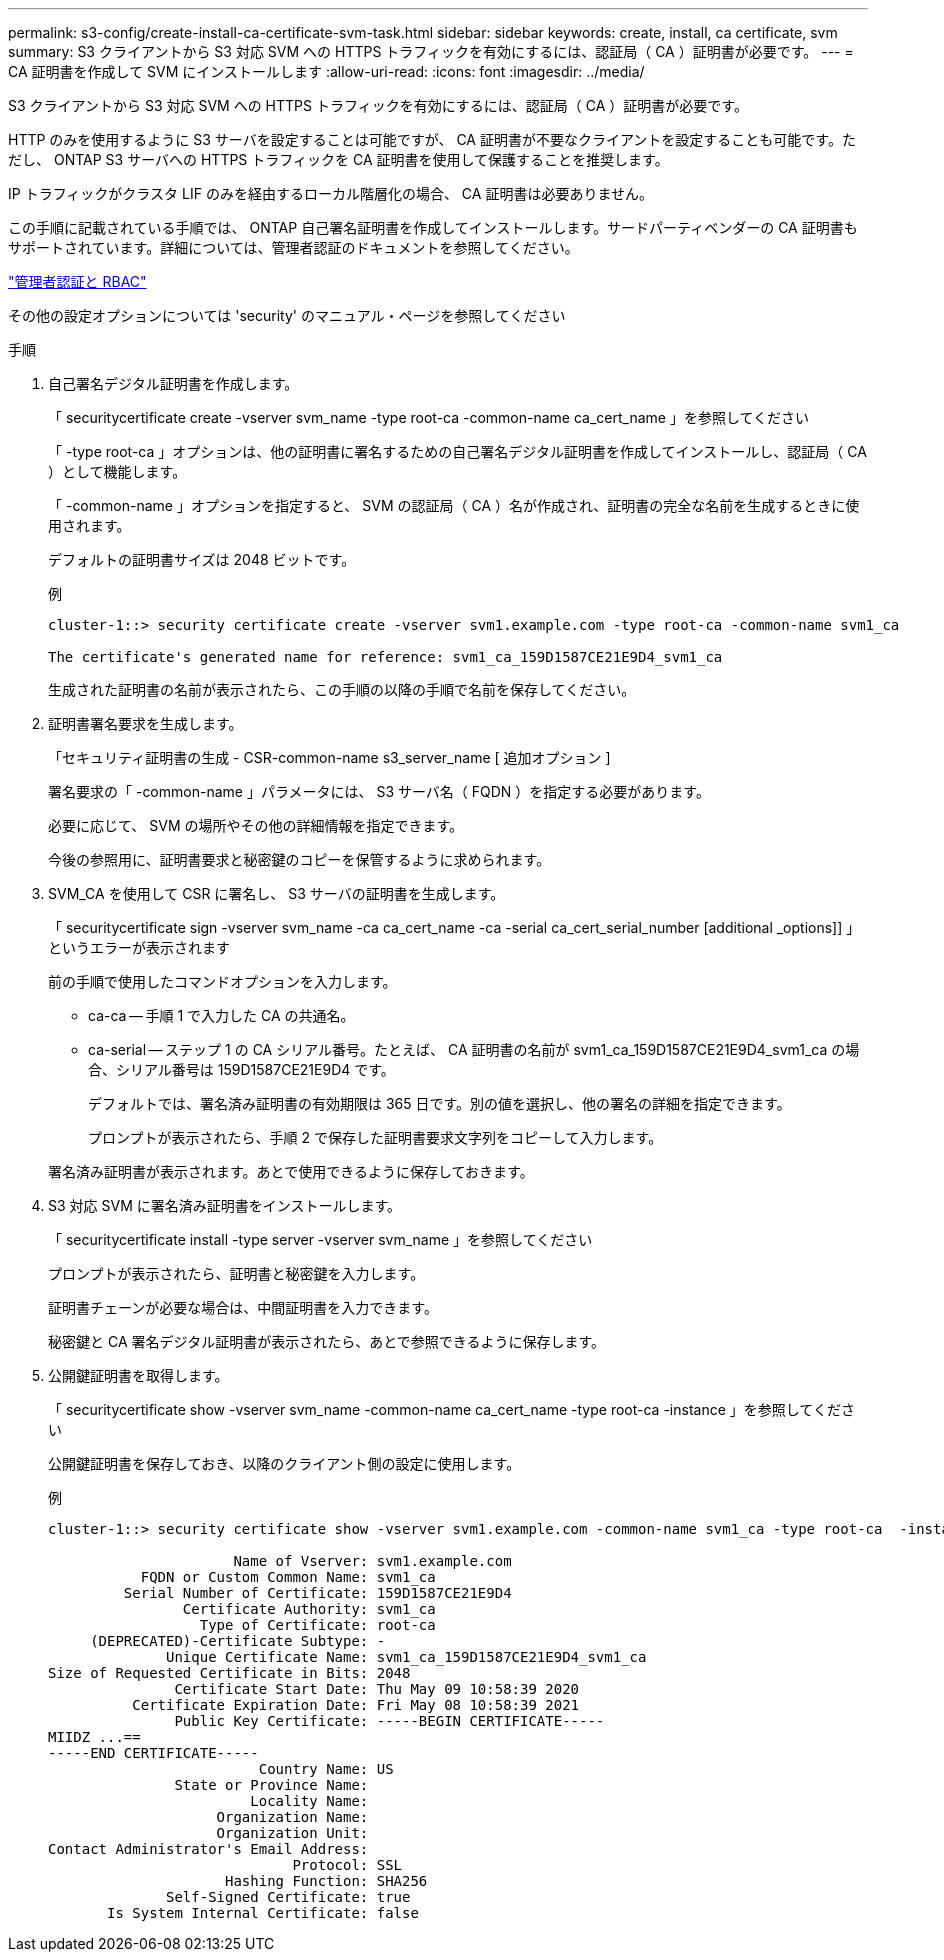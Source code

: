 ---
permalink: s3-config/create-install-ca-certificate-svm-task.html 
sidebar: sidebar 
keywords: create, install, ca certificate, svm 
summary: S3 クライアントから S3 対応 SVM への HTTPS トラフィックを有効にするには、認証局（ CA ）証明書が必要です。 
---
= CA 証明書を作成して SVM にインストールします
:allow-uri-read: 
:icons: font
:imagesdir: ../media/


[role="lead"]
S3 クライアントから S3 対応 SVM への HTTPS トラフィックを有効にするには、認証局（ CA ）証明書が必要です。

HTTP のみを使用するように S3 サーバを設定することは可能ですが、 CA 証明書が不要なクライアントを設定することも可能です。ただし、 ONTAP S3 サーバへの HTTPS トラフィックを CA 証明書を使用して保護することを推奨します。

IP トラフィックがクラスタ LIF のみを経由するローカル階層化の場合、 CA 証明書は必要ありません。

この手順に記載されている手順では、 ONTAP 自己署名証明書を作成してインストールします。サードパーティベンダーの CA 証明書もサポートされています。詳細については、管理者認証のドキュメントを参照してください。

link:../authentication/index.html["管理者認証と RBAC"]

その他の設定オプションについては 'security' のマニュアル・ページを参照してください

.手順
. 自己署名デジタル証明書を作成します。
+
「 securitycertificate create -vserver svm_name -type root-ca -common-name ca_cert_name 」を参照してください

+
「 -type root-ca 」オプションは、他の証明書に署名するための自己署名デジタル証明書を作成してインストールし、認証局（ CA ）として機能します。

+
「 -common-name 」オプションを指定すると、 SVM の認証局（ CA ）名が作成され、証明書の完全な名前を生成するときに使用されます。

+
デフォルトの証明書サイズは 2048 ビットです。

+
例

+
[listing]
----
cluster-1::> security certificate create -vserver svm1.example.com -type root-ca -common-name svm1_ca

The certificate's generated name for reference: svm1_ca_159D1587CE21E9D4_svm1_ca
----
+
生成された証明書の名前が表示されたら、この手順の以降の手順で名前を保存してください。

. 証明書署名要求を生成します。
+
「セキュリティ証明書の生成 - CSR-common-name s3_server_name [ 追加オプション ]

+
署名要求の「 -common-name 」パラメータには、 S3 サーバ名（ FQDN ）を指定する必要があります。

+
必要に応じて、 SVM の場所やその他の詳細情報を指定できます。

+
今後の参照用に、証明書要求と秘密鍵のコピーを保管するように求められます。

. SVM_CA を使用して CSR に署名し、 S3 サーバの証明書を生成します。
+
「 securitycertificate sign -vserver svm_name -ca ca_cert_name -ca -serial ca_cert_serial_number [additional _options]] 」というエラーが表示されます

+
前の手順で使用したコマンドオプションを入力します。

+
** ca-ca -- 手順 1 で入力した CA の共通名。
** ca-serial -- ステップ 1 の CA シリアル番号。たとえば、 CA 証明書の名前が svm1_ca_159D1587CE21E9D4_svm1_ca の場合、シリアル番号は 159D1587CE21E9D4 です。


+
デフォルトでは、署名済み証明書の有効期限は 365 日です。別の値を選択し、他の署名の詳細を指定できます。

+
プロンプトが表示されたら、手順 2 で保存した証明書要求文字列をコピーして入力します。

+
署名済み証明書が表示されます。あとで使用できるように保存しておきます。

. S3 対応 SVM に署名済み証明書をインストールします。
+
「 securitycertificate install -type server -vserver svm_name 」を参照してください

+
プロンプトが表示されたら、証明書と秘密鍵を入力します。

+
証明書チェーンが必要な場合は、中間証明書を入力できます。

+
秘密鍵と CA 署名デジタル証明書が表示されたら、あとで参照できるように保存します。

. 公開鍵証明書を取得します。
+
「 securitycertificate show -vserver svm_name -common-name ca_cert_name -type root-ca -instance 」を参照してください

+
公開鍵証明書を保存しておき、以降のクライアント側の設定に使用します。

+
例

+
[listing]
----
cluster-1::> security certificate show -vserver svm1.example.com -common-name svm1_ca -type root-ca  -instance

                      Name of Vserver: svm1.example.com
           FQDN or Custom Common Name: svm1_ca
         Serial Number of Certificate: 159D1587CE21E9D4
                Certificate Authority: svm1_ca
                  Type of Certificate: root-ca
     (DEPRECATED)-Certificate Subtype: -
              Unique Certificate Name: svm1_ca_159D1587CE21E9D4_svm1_ca
Size of Requested Certificate in Bits: 2048
               Certificate Start Date: Thu May 09 10:58:39 2020
          Certificate Expiration Date: Fri May 08 10:58:39 2021
               Public Key Certificate: -----BEGIN CERTIFICATE-----
MIIDZ ...==
-----END CERTIFICATE-----
                         Country Name: US
               State or Province Name:
                        Locality Name:
                    Organization Name:
                    Organization Unit:
Contact Administrator's Email Address:
                             Protocol: SSL
                     Hashing Function: SHA256
              Self-Signed Certificate: true
       Is System Internal Certificate: false
----

